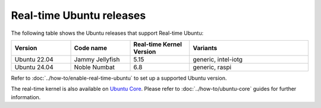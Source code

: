 Real-time Ubuntu releases
=========================

The following table shows the Ubuntu releases that support Real-time Ubuntu:

.. list-table:: 
   :widths: 25 25 25 50
   :header-rows: 1

   * - Version
     - Code name
     - Real-time Kernel Version
     - Variants
   * - Ubuntu 22.04
     - Jammy Jellyfish 
     - 5.15
     - generic, intel-iotg
   * - Ubuntu 24.04
     - Noble Numbat
     - 6.8
     - generic, raspi

Refer to :doc:`../how-to/enable-real-time-ubuntu` to set up a supported Ubuntu version.

The real-time kernel is also available on `Ubuntu Core`_.
Please refer to :doc:`../how-to/ubuntu-core` guides for further information.

.. _Ubuntu Core: https://ubuntu.com/core
